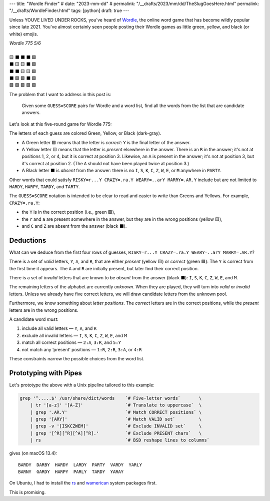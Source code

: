 ---
title: "Wordle Finder"
# date: "2023-mm-dd"
# permalink: "/__drafts/2023/mm/dd/TheSlugGoesHere.html"
permalink: "/__drafts/WordleFinder.html"
tags: [python]
draft: true
---

Unless YOUVE LIVED UNDER ROCKS, you've heard of Wordle_,
the online word game that has become wildly popular since late 2021.
You've almost certainly seen people posting their Wordle games
as little green, yellow, and black (or white) emojis.

.. _Wordle:
    https://en.wikipedia.org/wiki/Wordle

|   *Wordle 775 5/6*
|
|   🟨 ⬛ ⬛ ⬛ 🟩
|   ⬛ 🟨 🟨 ⬛ 🟩
|   ⬛ ⬛ 🟨 🟨 🟩
|   ⬛ 🟩 🟩 ⬛ 🟩
|   🟩 🟩 🟩 🟩 🟩


The problem that I want to address in this post is:

    Given some ``GUESS=SCORE`` pairs for Wordle and a word list,
    find all the words from the list that are candidate answers.

Let's look at this five-round game for Wordle 775:

.. RISKY=r...Y CRAZY=.ra.Y WEARY=..arY MARRY=.AR.Y PARTY=PARTY

.. raw:: html

    <table class='wordle'>
      <tr><td class="present">R</td> <td class="absent" >I</td> <td class="absent" >S</td> <td class="absent" >K</td> <td class="correct">Y</td></tr>
      <tr><td class="absent" >C</td> <td class="present">R</td> <td class="present">A</td> <td class="absent" >Z</td> <td class="correct">Y</td></tr>
      <tr><td class="absent" >W</td> <td class="absent" >E</td> <td class="present">A</td> <td class="present">R</td> <td class="correct">Y</td></tr>
      <tr><td class="absent" >M</td> <td class="correct">A</td> <td class="correct">R</td> <td class="absent" >R</td> <td class="correct">Y</td></tr>
      <tr><td class="correct">P</td> <td class="correct">A</td> <td class="correct">R</td> <td class="correct">T</td> <td class="correct">Y</td></tr>
    </table>

The letters of each guess are colored Green, Yellow, or Black (dark-gray).

* A Green letter 🟩 means that the letter is *correct*:
  ``Y`` is the final letter of the answer.
* A Yellow letter 🟨 means that the letter is *present* elsewhere in the answer.
  There is an ``R`` in the answer;
  it's not at positions 1, 2, or 4, but it is correct at position 3.
  Likewise, an ``A`` is present in the answer;
  it's not at position 3, but it's correct at position 2.
  (The ``A`` should not have been played twice at position 3.)
* A Black letter ⬛ is *absent* from the answer:
  there is no ``I``, ``S``, ``K``, ``C``, ``Z``, ``W``, ``E``, or ``M``
  anywhere in ``PARTY``.

Other words that could satisfy
``RISKY=r...Y CRAZY=.ra.Y WEARY=..arY MARRY=.AR.Y``
include but are not limited to
``HARDY``, ``HARPY``, ``TARDY``, and ``TARTY``.

The ``GUESS=SCORE`` notation is intended to be clear to read
and easier to write than Greens and Yellows.
For example, ``CRAZY=.ra.Y``:

.. raw:: html

    <table class='wordle'>
      <tr><td class="absent" >C</td> <td class="present">R</td> <td class="present">A</td> <td class="absent" >Z</td> <td class="correct">Y</td></tr>
    </table>

* the ``Y`` is in the correct position (i.e., green 🟩),
* the ``r`` and ``a`` are present somewhere in the answer,
  but they are in the wrong positions (yellow 🟨),
* and ``C`` and ``Z`` are absent from the answer (black ⬛).


Deductions
----------

What can we deduce from the first four rows of guesses,
``RISKY=r...Y CRAZY=.ra.Y WEARY=..arY MARRY=.AR.Y``?

There is a set of *valid* letters,
``Y``, ``A``, and ``R``,
that are either *present* (yellow 🟨) or *correct* (green 🟩):
The ``Y`` is correct from the first time it appears.
The ``A`` and ``R`` are initially present,
but later find their correct position.

There is a set of *invalid* letters that are
known to be *absent* from the answer (black ⬛):
``I``, ``S``, ``K``, ``C``, ``Z``, ``W``, ``E``, and ``M``.

The remaining letters of the alphabet are currently *unknown*.
When they are played, they will turn into *valid* or *invalid* letters.
Unless we already have five correct letters,
we will draw candidate letters from the unknown pool.

Furthermore, we know something about *letter positions*.
The *correct* letters are in the correct positions,
while the *present* letters are in the wrong positions.

A candidate word *must*:

1. include all valid letters —          ``Y``, ``A``, and ``R``
2. exclude all invalid letters —        ``I``, ``S``, ``K``, ``C``, ``Z``, ``W``, ``E``, and ``M``
3. match all correct positions —        ``2:A``, ``3:R``, and ``5:Y``
4. not match any ‘present’ positions —  ``1:R``, ``2:R``, ``3:A``, or ``4:R``

These constraints narrow the possible choices from the word list.


Prototyping with Pipes
----------------------

Let's prototype the above with a Unix pipeline tailored to this example:

.. code-block:: bash

    grep '^.....$' /usr/share/dict/words    `# Five-letter words`       \
        | tr '[a-z]' '[A-Z]'                `# Translate to uppercase`  \
        | grep '.AR.Y'                      `# Match CORRECT positions` \
        | grep '[ARY]'                      `# Match VALID set`         \
        | grep -v '[ISKCZWEM]'              `# Exclude INVALID set`     \
        | grep '[^R][^R][^A][^R].'          `# Exclude PRESENT chars`   \
        | rs                                `# BSD reshape lines to columns`

gives (on macOS 13.4)::

    BARDY  DARBY  HARDY  LARDY  PARTY  VARDY  YARLY
    BARNY  GARDY  HARPY  PARLY  TARDY  YARAY

On Ubuntu, I had to install the `rs`_ and `wamerican`_ system packages first.

.. _rs:
    https://packages.ubuntu.com/focal/rs
.. _wamerican:
    https://packages.ubuntu.com/focal/wamerican

This is promising.

.. Sticking the stylesheet at the end out of the way
.. raw:: html

    <style>
    @import url('https://fonts.googleapis.com/css2?family=Libre+Franklin:wght@700&display=swap');
    table.wordle {
        font-family: 'Libre Franklin', 'Clear Sans', 'Helvetica Neue', Arial, sans-serif;
        font-size: 32px;
        font-weight: bold;
        border-spacing: 6px;
        margin-left: auto;
        margin-right: auto;
    }
    table tr td {
        color: white;
        background-color: white;
        height: 62px;
        width: 62px;
        text-align: center;
    }
    table tr td.correct {
        background-color: #6aaa64;
    }
    table tr td.present {
        background-color: #c9b458;
    }
    table tr td.absent {
        background-color: #838184;
    }
    </style>
